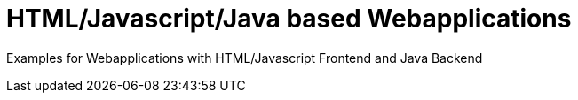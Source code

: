 = HTML/Javascript/Java based Webapplications

Examples for Webapplications with HTML/Javascript Frontend and Java Backend



